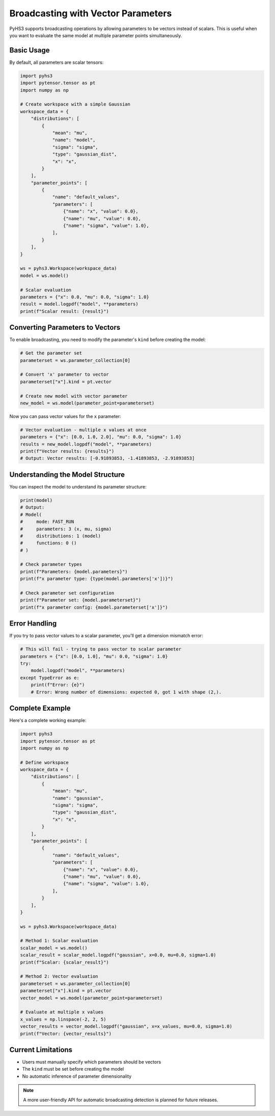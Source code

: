 Broadcasting with Vector Parameters
====================================

PyHS3 supports broadcasting operations by allowing parameters to be vectors instead of scalars. This is useful when you want to evaluate the same model at multiple parameter points simultaneously.

Basic Usage
-----------

By default, all parameters are scalar tensors:

.. code-block:: python

    import pyhs3
    import pytensor.tensor as pt
    import numpy as np

    # Create workspace with a simple Gaussian
    workspace_data = {
        "distributions": [
            {
                "mean": "mu",
                "name": "model",
                "sigma": "sigma",
                "type": "gaussian_dist",
                "x": "x",
            }
        ],
        "parameter_points": [
            {
                "name": "default_values",
                "parameters": [
                    {"name": "x", "value": 0.0},
                    {"name": "mu", "value": 0.0},
                    {"name": "sigma", "value": 1.0},
                ],
            }
        ],
    }

    ws = pyhs3.Workspace(workspace_data)
    model = ws.model()

    # Scalar evaluation
    parameters = {"x": 0.0, "mu": 0.0, "sigma": 1.0}
    result = model.logpdf("model", **parameters)
    print(f"Scalar result: {result}")

Converting Parameters to Vectors
--------------------------------

To enable broadcasting, you need to modify the parameter's ``kind`` before creating the model:

.. code-block:: python

    # Get the parameter set
    parameterset = ws.parameter_collection[0]

    # Convert 'x' parameter to vector
    parameterset["x"].kind = pt.vector

    # Create new model with vector parameter
    new_model = ws.model(parameter_point=parameterset)

Now you can pass vector values for the ``x`` parameter:

.. code-block:: python

    # Vector evaluation - multiple x values at once
    parameters = {"x": [0.0, 1.0, 2.0], "mu": 0.0, "sigma": 1.0}
    results = new_model.logpdf("model", **parameters)
    print(f"Vector results: {results}")
    # Output: Vector results: [-0.91893853, -1.41893853, -2.91893853]

Understanding the Model Structure
---------------------------------

You can inspect the model to understand its parameter structure:

.. code-block:: python

    print(model)
    # Output:
    # Model(
    #     mode: FAST_RUN
    #     parameters: 3 (x, mu, sigma)
    #     distributions: 1 (model)
    #     functions: 0 ()
    # )

    # Check parameter types
    print(f"Parameters: {model.parameters}")
    print(f"x parameter type: {type(model.parameters['x'])}")

    # Check parameter set configuration
    print(f"Parameter set: {model.parameterset}")
    print(f"x parameter config: {model.parameterset['x']}")

Error Handling
--------------

If you try to pass vector values to a scalar parameter, you'll get a dimension mismatch error:

.. code-block:: python

    # This will fail - trying to pass vector to scalar parameter
    parameters = {"x": [0.0, 1.0], "mu": 0.0, "sigma": 1.0}
    try:
        model.logpdf("model", **parameters)
    except TypeError as e:
        print(f"Error: {e}")
        # Error: Wrong number of dimensions: expected 0, got 1 with shape (2,).

Complete Example
----------------

Here's a complete working example:

.. code-block:: python

    import pyhs3
    import pytensor.tensor as pt
    import numpy as np

    # Define workspace
    workspace_data = {
        "distributions": [
            {
                "mean": "mu",
                "name": "gaussian",
                "sigma": "sigma",
                "type": "gaussian_dist",
                "x": "x",
            }
        ],
        "parameter_points": [
            {
                "name": "default_values",
                "parameters": [
                    {"name": "x", "value": 0.0},
                    {"name": "mu", "value": 0.0},
                    {"name": "sigma", "value": 1.0},
                ],
            }
        ],
    }

    ws = pyhs3.Workspace(workspace_data)

    # Method 1: Scalar evaluation
    scalar_model = ws.model()
    scalar_result = scalar_model.logpdf("gaussian", x=0.0, mu=0.0, sigma=1.0)
    print(f"Scalar: {scalar_result}")

    # Method 2: Vector evaluation
    parameterset = ws.parameter_collection[0]
    parameterset["x"].kind = pt.vector
    vector_model = ws.model(parameter_point=parameterset)

    # Evaluate at multiple x values
    x_values = np.linspace(-2, 2, 5)
    vector_results = vector_model.logpdf("gaussian", x=x_values, mu=0.0, sigma=1.0)
    print(f"Vector: {vector_results}")

Current Limitations
------------------

- Users must manually specify which parameters should be vectors
- The ``kind`` must be set before creating the model
- No automatic inference of parameter dimensionality

.. note::
   A more user-friendly API for automatic broadcasting detection is planned for future releases.
